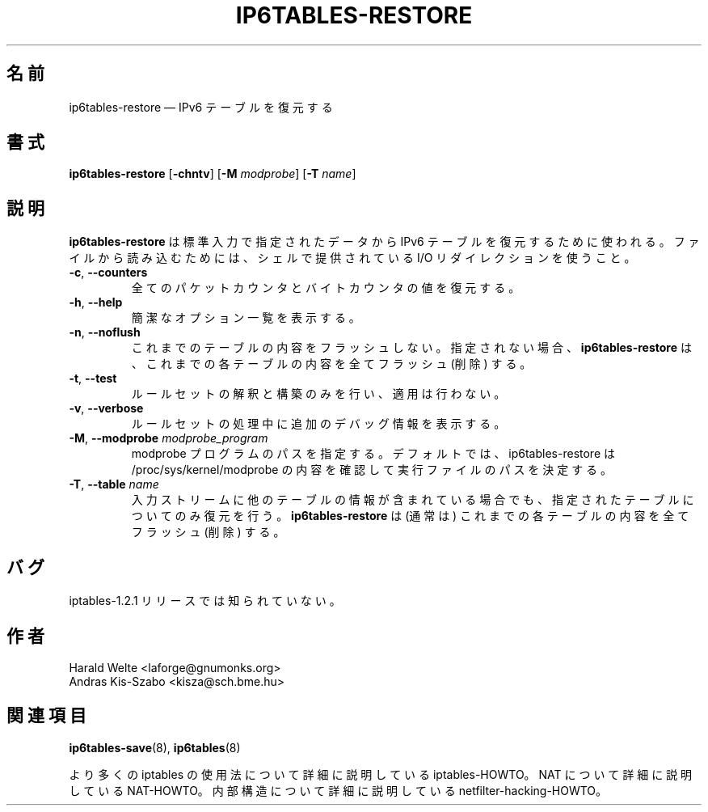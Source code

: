 .\"*******************************************************************
.\"
.\" This file was generated with po4a. Translate the source file.
.\"
.\"*******************************************************************
.\"
.\" Japanese Version Copyright (c) 2003 Yuichi SATO
.\"         all rights reserved.
.\" Translated 2003-05-01, Yuichi SATO <ysato444@yahoo.co.jp>
.\" Updated 2013-04-08, Akihiro MOTOKI <amotoki@gmail.com>
.\"
.TH IP6TABLES\-RESTORE 8 "Jan 30, 2002" "" ""
.\"
.\" Man page written by Harald Welte <laforge@gnumonks.org>
.\" It is based on the iptables man page.
.\"
.\"	This program is free software; you can redistribute it and/or modify
.\"	it under the terms of the GNU General Public License as published by
.\"	the Free Software Foundation; either version 2 of the License, or
.\"	(at your option) any later version.
.\"
.\"	This program is distributed in the hope that it will be useful,
.\"	but WITHOUT ANY WARRANTY; without even the implied warranty of
.\"	MERCHANTABILITY or FITNESS FOR A PARTICULAR PURPOSE.  See the
.\"	GNU General Public License for more details.
.\"
.\"	You should have received a copy of the GNU General Public License
.\"	along with this program; if not, write to the Free Software
.\"	Foundation, Inc., 675 Mass Ave, Cambridge, MA 02139, USA.
.\"
.\"
.SH 名前
ip6tables\-restore \(em IPv6 テーブルを復元する
.SH 書式
\fBip6tables\-restore\fP [\fB\-chntv\fP] [\fB\-M\fP \fImodprobe\fP] [\fB\-T\fP \fIname\fP]
.SH 説明
.PP
\fBip6tables\-restore\fP は標準入力で指定されたデータから IPv6 テーブルを復元するために使われる。 ファイルから読み込むためには、
シェルで提供されている I/O リダイレクションを使うこと。
.TP 
\fB\-c\fP, \fB\-\-counters\fP
全てのパケットカウンタとバイトカウンタの値を復元する。
.TP 
\fB\-h\fP, \fB\-\-help\fP
簡潔なオプション一覧を表示する。
.TP 
\fB\-n\fP, \fB\-\-noflush\fP 
これまでのテーブルの内容をフラッシュしない。 指定されない場合、 \fBip6tables\-restore\fP
は、これまでの各テーブルの内容を全てフラッシュ (削除) する。
.TP 
\fB\-t\fP, \fB\-\-test\fP
ルールセットの解釈と構築のみを行い、適用は行わない。
.TP 
\fB\-v\fP, \fB\-\-verbose\fP
ルールセットの処理中に追加のデバッグ情報を表示する。
.TP 
\fB\-M\fP, \fB\-\-modprobe\fP \fImodprobe_program\fP
modprobe プログラムのパスを指定する。デフォルトでは、 ip6tables\-restore は
/proc/sys/kernel/modprobe の内容を確認して実行ファイルのパスを決定する。
.TP 
\fB\-T\fP, \fB\-\-table\fP \fIname\fP
入力ストリームに他のテーブルの情報が含まれている場合でも、指定されたテーブルについてのみ復元を行う。\fBip6tables\-restore\fP は
(通常は) これまでの各テーブルの内容を全てフラッシュ (削除) する。
.SH バグ
iptables\-1.2.1 リリースでは知られていない。
.SH 作者
Harald Welte <laforge@gnumonks.org>
.br
Andras Kis\-Szabo <kisza@sch.bme.hu>
.SH 関連項目
\fBip6tables\-save\fP(8), \fBip6tables\fP(8)
.PP
より多くの iptables の使用法について 詳細に説明している iptables\-HOWTO。 NAT について詳細に説明している
NAT\-HOWTO。 内部構造について詳細に説明している netfilter\-hacking\-HOWTO。
